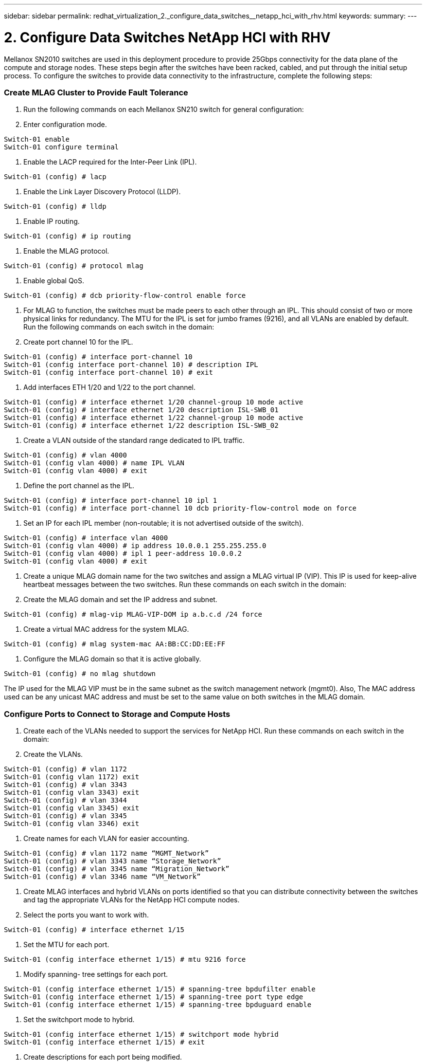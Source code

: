 ---
sidebar: sidebar
permalink: redhat_virtualization_2._configure_data_switches__netapp_hci_with_rhv.html
keywords:
summary:
---

= 2. Configure Data Switches  NetApp HCI with RHV
:hardbreaks:
:nofooter:
:icons: font
:linkattrs:
:imagesdir: ./media/

//
// This file was created with NDAC Version 0.9 (June 4, 2020)
//
// 2020-06-25 14:26:00.163824
//

[.lead]

Mellanox SN2010 switches are used in this deployment procedure to provide 25Gbps connectivity for the data plane of the compute and storage nodes.  These steps begin after the switches have been racked, cabled,  and put through the initial setup process.  To configure the switches to provide data connectivity to the infrastructure, complete the following steps:

=== Create MLAG Cluster to Provide Fault Tolerance

. Run the following commands on each Mellanox SN210 switch for general configuration:

. Enter configuration mode.

....
Switch-01 enable
Switch-01 configure terminal
....

. Enable the LACP required for the Inter-Peer Link (IPL).

....
Switch-01 (config) # lacp
....

. Enable the Link Layer Discovery Protocol (LLDP).

....
Switch-01 (config) # lldp
....

. Enable IP routing.

....
Switch-01 (config) # ip routing
....

. Enable the MLAG protocol.

....
Switch-01 (config) # protocol mlag
....

. Enable global QoS.

....
Switch-01 (config) # dcb priority-flow-control enable force
....

. For MLAG to function, the switches must be made peers to each other through an IPL. This should consist of two or more physical links for redundancy. The MTU for the IPL is set for jumbo frames (9216), and all VLANs are enabled by default. Run the following commands on each switch in the domain:

. Create port channel 10 for the IPL.

....
Switch-01 (config) # interface port-channel 10 
Switch-01 (config interface port-channel 10) # description IPL 
Switch-01 (config interface port-channel 10) # exit
....

. Add interfaces ETH 1/20 and 1/22 to the port channel.

....
Switch-01 (config) # interface ethernet 1/20 channel-group 10 mode active 
Switch-01 (config) # interface ethernet 1/20 description ISL-SWB_01 
Switch-01 (config) # interface ethernet 1/22 channel-group 10 mode active 
Switch-01 (config) # interface ethernet 1/22 description ISL-SWB_02
....

. Create a VLAN outside of the standard range dedicated to IPL traffic.

....
Switch-01 (config) # vlan 4000 
Switch-01 (config vlan 4000) # name IPL VLAN 
Switch-01 (config vlan 4000) # exit
....

. Define the port channel as the IPL.

....
Switch-01 (config) # interface port-channel 10 ipl 1 
Switch-01 (config) # interface port-channel 10 dcb priority-flow-control mode on force
....

. Set an IP for each IPL member (non-routable; it is not advertised outside of the switch).

....
Switch-01 (config) # interface vlan 4000 
Switch-01 (config vlan 4000) # ip address 10.0.0.1 255.255.255.0 
Switch-01 (config vlan 4000) # ipl 1 peer-address 10.0.0.2 
Switch-01 (config vlan 4000) # exit
....

. Create a unique MLAG domain name for the two switches and assign a MLAG virtual IP (VIP). This IP is used for keep-alive heartbeat messages between the two switches. Run these commands on each switch in the domain:

. Create the MLAG domain and set the IP address and subnet.

....
Switch-01 (config) # mlag-vip MLAG-VIP-DOM ip a.b.c.d /24 force
....

. Create a virtual MAC address for the system MLAG.

....
Switch-01 (config) # mlag system-mac AA:BB:CC:DD:EE:FF
....

. Configure the MLAG domain so that it is active globally.

....
Switch-01 (config) # no mlag shutdown
....
The IP used for the MLAG VIP must be in the same subnet as the switch management network (mgmt0).  Also, The MAC address used can be any unicast MAC address and must be set to the same value on both switches in the MLAG domain.

=== Configure Ports to Connect to Storage and Compute Hosts

. Create each of the VLANs needed to support the services for NetApp HCI. Run these commands on each switch in the domain:

. Create the VLANs.

....
Switch-01 (config) # vlan 1172 
Switch-01 (config vlan 1172) exit 
Switch-01 (config) # vlan 3343
Switch-01 (config vlan 3343) exit
Switch-01 (config) # vlan 3344
Switch-01 (config vlan 3345) exit 
Switch-01 (config) # vlan 3345
Switch-01 (config vlan 3346) exit   
....

. Create names for each VLAN for easier accounting.

....
Switch-01 (config) # vlan 1172 name “MGMT_Network” 
Switch-01 (config) # vlan 3343 name “Storage_Network” 
Switch-01 (config) # vlan 3345 name “Migration_Network”
Switch-01 (config) # vlan 3346 name “VM_Network”
....

. Create MLAG interfaces and hybrid VLANs on ports identified so that you can distribute connectivity between the switches and tag the appropriate VLANs for the NetApp HCI compute nodes.

. Select the ports you want to work with.

....
Switch-01 (config) # interface ethernet 1/15
....

. Set the MTU for each port.

....
Switch-01 (config interface ethernet 1/15) # mtu 9216 force
....

. Modify spanning- tree settings for each port.

....
Switch-01 (config interface ethernet 1/15) # spanning-tree bpdufilter enable 
Switch-01 (config interface ethernet 1/15) # spanning-tree port type edge 
Switch-01 (config interface ethernet 1/15) # spanning-tree bpduguard enable
....

. Set the switchport mode to hybrid.

....
Switch-01 (config interface ethernet 1/15) # switchport mode hybrid 
Switch-01 (config interface ethernet 1/15) # exit
....

. Create descriptions for each port being modified.

....
Switch-01 (config) # interface ethernet 1/15 description HCI-CMP-01 PortD 
....

. Create and configure the MLAG port channels.

....
Switch-01 (config) # interface mlag-port-channel 215 
Switch-01 (config interface mlag-port-channel 215) # exit 
Switch-01 (config) # interface mlag-port-channel 215 no shutdown 
Switch-01 (config) # interface mlag-port-channel 215 mtu 9216 force 
Switch-01 (config) # interface ethernet 1/15 lacp port-priority 10 
Switch-01 (config) # interface ethernet 1/15 lacp rate fast 
Switch-01 (config) # interface ethernet 1/15 mlag-channel-group 215 mode active 
....

. Tag the appropriate VLANs for the NetApp HCI environment.

....
Switch-01 (config) # interface mlag-port-channel 215 switchport hybrid
Switch-01 (config) # interface mlag-port-channel 215 switchport hybrid allowed-vlan add 1172
Switch-01 (config) # interface mlag-port-channel 215 switchport hybrid allowed-vlan add 3343 
Switch-01 (config) # interface mlag-port-channel 215 switchport hybrid allowed-vlan add 3345
Switch-01 (config) # interface mlag-port-channel 215 switchport hybrid allowed-vlan add 3346
....

. Create MLAG interfaces and hybrid VLAN ports identified so that you can distribute connectivity between the switches and tag the appropriate VLANs for the NetApp HCI storage nodes.

. Select the ports that you want to work with.

....
Switch-01 (config) # interface ethernet 1/3
....

. Set the MTU for each port.

....
Switch-01 (config interface ethernet 1/3) # mtu 9216 force
....

. Modify spanning tree settings for each port.

....
Switch-01 (config interface ethernet 1/3) # spanning-tree bpdufilter enable 
Switch-01 (config interface ethernet 1/3) # spanning-tree port type edge 
Switch-01 (config interface ethernet 1/3) # spanning-tree bpduguard enable
....

. Set the switchport mode to hybrid.

....
Switch-01 (config interface ethernet 1/3) # switchport mode hybrid 
Switch-01 (config interface ethernet 1/3) # exit
....

. Create descriptions for each port being modified.

....
Switch-01 (config) # interface ethernet 1/3 description HCI-STG-01 PortD 
....

. Create and configure the MLAG port channels.

....
Switch-01 (config) # interface mlag-port-channel 203 
Switch-01 (config interface mlag-port-channel 203) # exit 
Switch-01 (config) # interface mlag-port-channel 203 no shutdown 
Switch-01 (config) # interface mlag-port-channel 203 mtu 9216 force 
Switch-01 (config) # interface mlag-port-channel 203 lacp-individual enable force 
Switch-01 (config) # interface ethernet 203 lacp port-priority 10 
Switch-01 (config) # interface ethernet 203 lacp rate fast 
Switch-01 (config) # interface ethernet 1/3 mlag-channel-group 203 mode active 
....

. Tag the appropriate VLANs for the storage environment.

....
Switch-01 (config) # interface mlag-port-channel 203 switchport mode hybrid 
Switch-01 (config) # interface mlag-port-channel 203 switchport hybrid allowed-vlan add 1172 
Switch-01 (config) # interface mlag-port-channel 203 switchport hybrid allowed-vlan add 3343 
....

[NOTE]
The configurations in this section show the configuration for a single port as example. They must also be run for each additional port connected in the solution, as well as on the associated port of the second switch in the MLAG domain. NetApp recommends that the descriptions for each port are updated to reflect the device ports that are being cabled and configured on the other switch.

=== Create Uplink Ports for the Switches

. Create an MLAG interface to provide uplinks to both Mellanox SN2010 switches from the core network.

....
Switch-01 (config) # interface mlag port-channel 201 
Switch-01 (config interface mlag port-channel) # description Uplink CORE-SWITCH port PORT 
Switch-01 (config interface mlag port-channel) # exit
....

. Configure the MLAG members.

....
Switch-01 (config) # interface ethernet 1/1 description Uplink to CORE-SWITCH port PORT 
Switch-01 (config) # interface ethernet 1/1 speed 10000 force 
Switch-01 (config) # interface mlag-port-channel 201 mtu 9216 force 
Switch-01 (config) # interface ethernet 1/1 mlag-channel-group 201 mode active
....

. Set the switchport mode to hybrid and allow all VLANs from the core uplink switches.

....
Switch-01 (config) # interface mlag-port-channel switchport mode hybrid 
Switch-01 (config) # interface mlag-port-channel switchport hybrid allowed-vlan all
....

. Verify that the MLAG interface is up.

....
Switch-01 (config) # interface mlag-port-channel 201 no shutdown 
Switch-01 (config) # exit
....

[NOTE]
The configurations in this section must also be run on the second switch in the MLAG domain. NetApp recommends that the descriptions for each port are updated to reflect the device ports that are being cabled and configured on the other switch.

